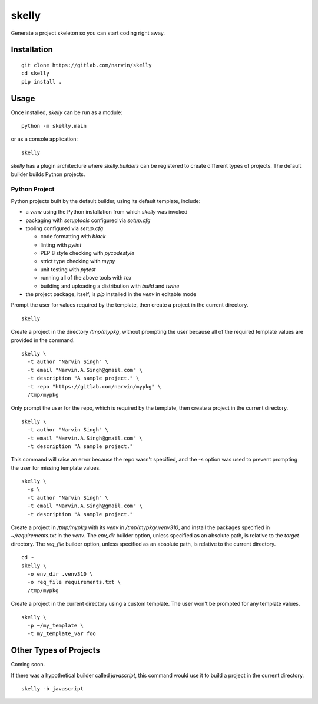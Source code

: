 ======
skelly
======

Generate a project skeleton so you can start coding right away.

Installation
============

::

  git clone https://gitlab.com/narvin/skelly
  cd skelly
  pip install .

Usage
=====

Once installed, `skelly` can be run as a module:

::

  python -m skelly.main

or as a console application:

::

  skelly

`skelly` has a plugin architecture where `skelly.builders` can be registered to
create different types of projects. The default builder builds Python projects.

Python Project
--------------

Python projects built by the default builder, using its default template, include:

- a `venv` using the Python installation from which `skelly` was invoked
- packaging with `setuptools` configured via `setup.cfg`
- tooling configured via `setup.cfg`

  - code formatting with `black`
  - linting with `pylint`
  - PEP 8 style checking with `pycodestyle`
  - strict type checking with `mypy`
  - unit testing with `pytest`
  - running all of the above tools with `tox`
  - building and uploading a distribution with `build` and `twine`

- the project package, itself, is `pip` installed in the `venv` in editable mode

Prompt the user for values required by the template, then create a project in the
current directory.

::

  skelly

Create a project in the directory `/tmp/mypkg`, without prompting the user because
all of the required template values are provided in the command.

::

  skelly \
    -t author "Narvin Singh" \
    -t email "Narvin.A.Singh@gmail.com" \
    -t description "A sample project." \
    -t repo "https://gitlab.com/narvin/mypkg" \
    /tmp/mypkg

Only prompt the user for the repo, which is required by the template, then create
a project in the current directory.

::

  skelly \
    -t author "Narvin Singh" \
    -t email "Narvin.A.Singh@gmail.com" \
    -t description "A sample project."

This command will raise an error because the repo wasn't specified, and the `-s`
option was used to prevent prompting the user for missing template values.

::

  skelly \
    -s \
    -t author "Narvin Singh" \
    -t email "Narvin.A.Singh@gmail.com" \
    -t description "A sample project."

Create a project in `/tmp/mypkg` with its `venv` in `/tmp/mypkg/.venv310`, and
install the packages specified in `~/requirements.txt` in the `venv`. The `env_dir`
builder option, unless specified as an absolute path, is relative to the `target`
directory. The `req_file` builder option, unless specified as an absolute path,
is relative to the current directory.

::

  cd ~
  skelly \
    -o env_dir .venv310 \
    -o req_file requirements.txt \
    /tmp/mypkg

Create a project in the current directory using a custom template. The user won't
be prompted for any template values.

::

  skelly \
    -p ~/my_template \
    -t my_template_var foo

Other Types of Projects
=======================

Coming soon.

If there was a hypothetical builder called `javascript`, this command would use it
to build a project in the current directory.

::

  skelly -b javascript

